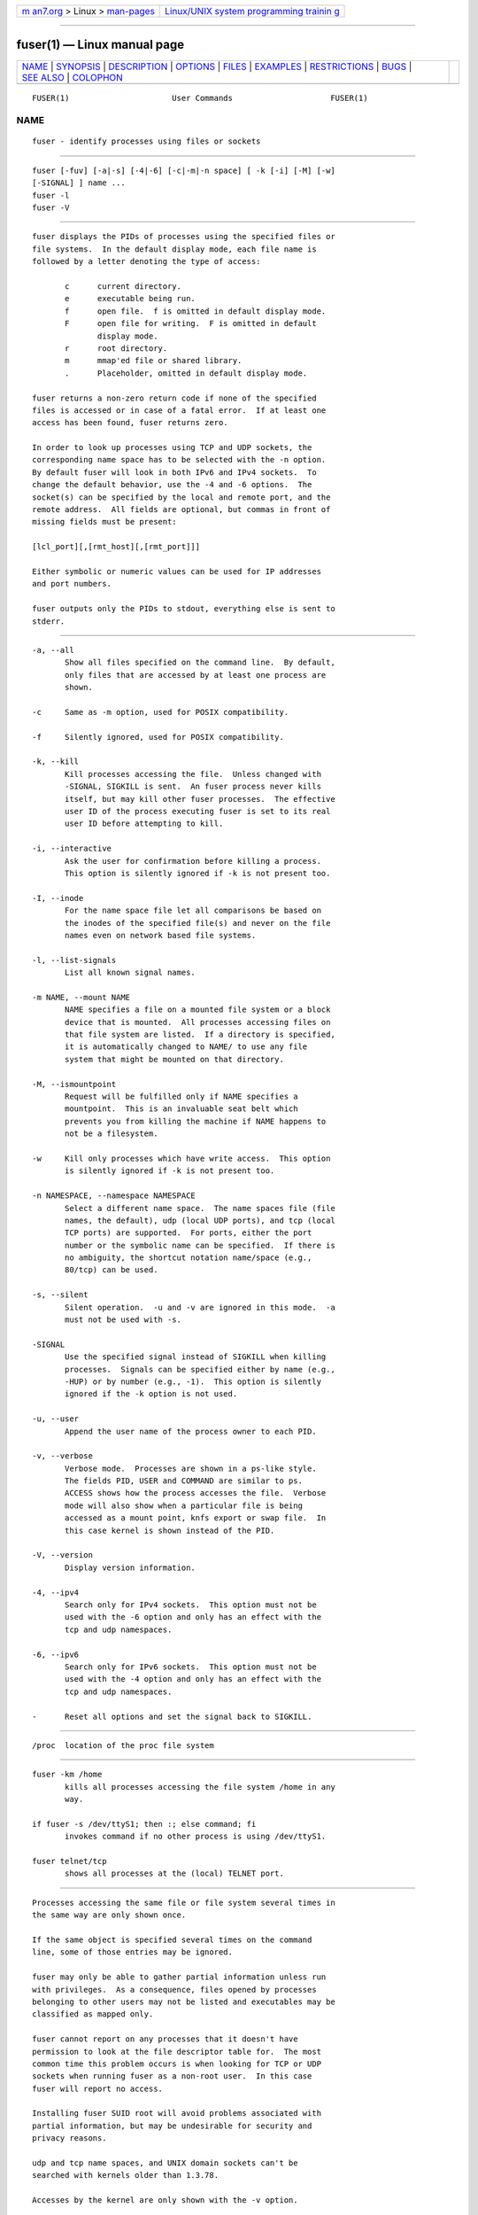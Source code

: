 .. container:: page-top

.. container:: nav-bar

   +----------------------------------+----------------------------------+
   | `m                               | `Linux/UNIX system programming   |
   | an7.org <../../../index.html>`__ | trainin                          |
   | > Linux >                        | g <http://man7.org/training/>`__ |
   | `man-pages <../index.html>`__    |                                  |
   +----------------------------------+----------------------------------+

--------------

fuser(1) — Linux manual page
============================

+-----------------------------------+-----------------------------------+
| `NAME <#NAME>`__ \|               |                                   |
| `SYNOPSIS <#SYNOPSIS>`__ \|       |                                   |
| `DESCRIPTION <#DESCRIPTION>`__ \| |                                   |
| `OPTIONS <#OPTIONS>`__ \|         |                                   |
| `FILES <#FILES>`__ \|             |                                   |
| `EXAMPLES <#EXAMPLES>`__ \|       |                                   |
| `RESTRICTIONS <#RESTRICTIONS>`__  |                                   |
| \| `BUGS <#BUGS>`__ \|            |                                   |
| `SEE ALSO <#SEE_ALSO>`__ \|       |                                   |
| `COLOPHON <#COLOPHON>`__          |                                   |
+-----------------------------------+-----------------------------------+
| .. container:: man-search-box     |                                   |
+-----------------------------------+-----------------------------------+

::

   FUSER(1)                      User Commands                     FUSER(1)

NAME
-------------------------------------------------

::

          fuser - identify processes using files or sockets


---------------------------------------------------------

::

          fuser [-fuv] [-a|-s] [-4|-6] [-c|-m|-n space] [ -k [-i] [-M] [-w]
          [-SIGNAL] ] name ...
          fuser -l
          fuser -V


---------------------------------------------------------------

::

          fuser displays the PIDs of processes using the specified files or
          file systems.  In the default display mode, each file name is
          followed by a letter denoting the type of access:

                 c      current directory.
                 e      executable being run.
                 f      open file.  f is omitted in default display mode.
                 F      open file for writing.  F is omitted in default
                        display mode.
                 r      root directory.
                 m      mmap'ed file or shared library.
                 .      Placeholder, omitted in default display mode.

          fuser returns a non-zero return code if none of the specified
          files is accessed or in case of a fatal error.  If at least one
          access has been found, fuser returns zero.

          In order to look up processes using TCP and UDP sockets, the
          corresponding name space has to be selected with the -n option.
          By default fuser will look in both IPv6 and IPv4 sockets.  To
          change the default behavior, use the -4 and -6 options.  The
          socket(s) can be specified by the local and remote port, and the
          remote address.  All fields are optional, but commas in front of
          missing fields must be present:

          [lcl_port][,[rmt_host][,[rmt_port]]]

          Either symbolic or numeric values can be used for IP addresses
          and port numbers.

          fuser outputs only the PIDs to stdout, everything else is sent to
          stderr.


-------------------------------------------------------

::

          -a, --all
                 Show all files specified on the command line.  By default,
                 only files that are accessed by at least one process are
                 shown.

          -c     Same as -m option, used for POSIX compatibility.

          -f     Silently ignored, used for POSIX compatibility.

          -k, --kill
                 Kill processes accessing the file.  Unless changed with
                 -SIGNAL, SIGKILL is sent.  An fuser process never kills
                 itself, but may kill other fuser processes.  The effective
                 user ID of the process executing fuser is set to its real
                 user ID before attempting to kill.

          -i, --interactive
                 Ask the user for confirmation before killing a process.
                 This option is silently ignored if -k is not present too.

          -I, --inode
                 For the name space file let all comparisons be based on
                 the inodes of the specified file(s) and never on the file
                 names even on network based file systems.

          -l, --list-signals
                 List all known signal names.

          -m NAME, --mount NAME
                 NAME specifies a file on a mounted file system or a block
                 device that is mounted.  All processes accessing files on
                 that file system are listed.  If a directory is specified,
                 it is automatically changed to NAME/ to use any file
                 system that might be mounted on that directory.

          -M, --ismountpoint
                 Request will be fulfilled only if NAME specifies a
                 mountpoint.  This is an invaluable seat belt which
                 prevents you from killing the machine if NAME happens to
                 not be a filesystem.

          -w     Kill only processes which have write access.  This option
                 is silently ignored if -k is not present too.

          -n NAMESPACE, --namespace NAMESPACE
                 Select a different name space.  The name spaces file (file
                 names, the default), udp (local UDP ports), and tcp (local
                 TCP ports) are supported.  For ports, either the port
                 number or the symbolic name can be specified.  If there is
                 no ambiguity, the shortcut notation name/space (e.g.,
                 80/tcp) can be used.

          -s, --silent
                 Silent operation.  -u and -v are ignored in this mode.  -a
                 must not be used with -s.

          -SIGNAL
                 Use the specified signal instead of SIGKILL when killing
                 processes.  Signals can be specified either by name (e.g.,
                 -HUP) or by number (e.g., -1).  This option is silently
                 ignored if the -k option is not used.

          -u, --user
                 Append the user name of the process owner to each PID.

          -v, --verbose
                 Verbose mode.  Processes are shown in a ps-like style.
                 The fields PID, USER and COMMAND are similar to ps.
                 ACCESS shows how the process accesses the file.  Verbose
                 mode will also show when a particular file is being
                 accessed as a mount point, knfs export or swap file.  In
                 this case kernel is shown instead of the PID.

          -V, --version
                 Display version information.

          -4, --ipv4
                 Search only for IPv4 sockets.  This option must not be
                 used with the -6 option and only has an effect with the
                 tcp and udp namespaces.

          -6, --ipv6
                 Search only for IPv6 sockets.  This option must not be
                 used with the -4 option and only has an effect with the
                 tcp and udp namespaces.

          -      Reset all options and set the signal back to SIGKILL.


---------------------------------------------------

::

          /proc  location of the proc file system


---------------------------------------------------------

::

          fuser -km /home
                 kills all processes accessing the file system /home in any
                 way.

          if fuser -s /dev/ttyS1; then :; else command; fi
                 invokes command if no other process is using /dev/ttyS1.

          fuser telnet/tcp
                 shows all processes at the (local) TELNET port.


-----------------------------------------------------------------

::

          Processes accessing the same file or file system several times in
          the same way are only shown once.

          If the same object is specified several times on the command
          line, some of those entries may be ignored.

          fuser may only be able to gather partial information unless run
          with privileges.  As a consequence, files opened by processes
          belonging to other users may not be listed and executables may be
          classified as mapped only.

          fuser cannot report on any processes that it doesn't have
          permission to look at the file descriptor table for.  The most
          common time this problem occurs is when looking for TCP or UDP
          sockets when running fuser as a non-root user.  In this case
          fuser will report no access.

          Installing fuser SUID root will avoid problems associated with
          partial information, but may be undesirable for security and
          privacy reasons.

          udp and tcp name spaces, and UNIX domain sockets can't be
          searched with kernels older than 1.3.78.

          Accesses by the kernel are only shown with the -v option.

          The -k option only works on processes.  If the user is the
          kernel, fuser will print an advice, but take no action beyond
          that.


-------------------------------------------------

::

          fuser -m /dev/sgX will show (or kill with the -k flag) all
          processes, even if you don't have that device configured.  There
          may be other devices it does this for too.

          The mount -m option will match any file within the same device as
          the specified file, use the -M option as well if you mean to
          specify only the mount point.


---------------------------------------------------------

::

          kill(1), killall(1), lsof(8), pkill(1), ps(1), kill(2).

COLOPHON
---------------------------------------------------------

::

          This page is part of the psmisc (Small utilities that use the
          /proc filesystem) project.  Information about the project can be
          found at ⟨https://gitlab.com/psmisc/psmisc⟩.  If you have a bug
          report for this manual page, see
          ⟨https://gitlab.com/psmisc/psmisc/issues⟩.  This page was
          obtained from the project's upstream Git repository
          ⟨https://gitlab.com/psmisc/psmisc.git⟩ on 2021-08-27.  (At that
          time, the date of the most recent commit that was found in the
          repository was 2021-06-21.)  If you discover any rendering
          problems in this HTML version of the page, or you believe there
          is a better or more up-to-date source for the page, or you have
          corrections or improvements to the information in this COLOPHON
          (which is not part of the original manual page), send a mail to
          man-pages@man7.org

   psmisc                         2020-09-09                       FUSER(1)

--------------

Pages that refer to this page: `killall(1) <../man1/killall.1.html>`__, 
`lsof(8) <../man8/lsof.8.html>`__

--------------

--------------

.. container:: footer

   +-----------------------+-----------------------+-----------------------+
   | HTML rendering        |                       | |Cover of TLPI|       |
   | created 2021-08-27 by |                       |                       |
   | `Michael              |                       |                       |
   | Ker                   |                       |                       |
   | risk <https://man7.or |                       |                       |
   | g/mtk/index.html>`__, |                       |                       |
   | author of `The Linux  |                       |                       |
   | Programming           |                       |                       |
   | Interface <https:     |                       |                       |
   | //man7.org/tlpi/>`__, |                       |                       |
   | maintainer of the     |                       |                       |
   | `Linux man-pages      |                       |                       |
   | project <             |                       |                       |
   | https://www.kernel.or |                       |                       |
   | g/doc/man-pages/>`__. |                       |                       |
   |                       |                       |                       |
   | For details of        |                       |                       |
   | in-depth **Linux/UNIX |                       |                       |
   | system programming    |                       |                       |
   | training courses**    |                       |                       |
   | that I teach, look    |                       |                       |
   | `here <https://ma     |                       |                       |
   | n7.org/training/>`__. |                       |                       |
   |                       |                       |                       |
   | Hosting by `jambit    |                       |                       |
   | GmbH                  |                       |                       |
   | <https://www.jambit.c |                       |                       |
   | om/index_en.html>`__. |                       |                       |
   +-----------------------+-----------------------+-----------------------+

--------------

.. container:: statcounter

   |Web Analytics Made Easy - StatCounter|

.. |Cover of TLPI| image:: https://man7.org/tlpi/cover/TLPI-front-cover-vsmall.png
   :target: https://man7.org/tlpi/
.. |Web Analytics Made Easy - StatCounter| image:: https://c.statcounter.com/7422636/0/9b6714ff/1/
   :class: statcounter
   :target: https://statcounter.com/

